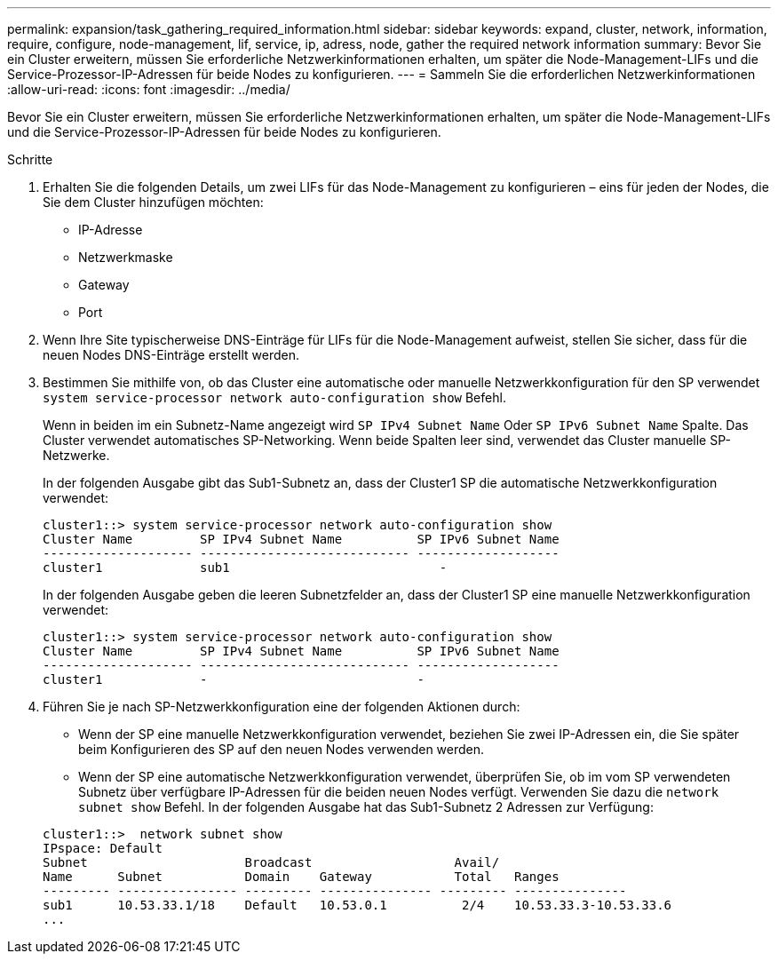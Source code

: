 ---
permalink: expansion/task_gathering_required_information.html 
sidebar: sidebar 
keywords: expand, cluster, network, information, require, configure, node-management, lif, service, ip, adress, node, gather the required network information 
summary: Bevor Sie ein Cluster erweitern, müssen Sie erforderliche Netzwerkinformationen erhalten, um später die Node-Management-LIFs und die Service-Prozessor-IP-Adressen für beide Nodes zu konfigurieren. 
---
= Sammeln Sie die erforderlichen Netzwerkinformationen
:allow-uri-read: 
:icons: font
:imagesdir: ../media/


[role="lead"]
Bevor Sie ein Cluster erweitern, müssen Sie erforderliche Netzwerkinformationen erhalten, um später die Node-Management-LIFs und die Service-Prozessor-IP-Adressen für beide Nodes zu konfigurieren.

.Schritte
. Erhalten Sie die folgenden Details, um zwei LIFs für das Node-Management zu konfigurieren – eins für jeden der Nodes, die Sie dem Cluster hinzufügen möchten:
+
** IP-Adresse
** Netzwerkmaske
** Gateway
** Port


. Wenn Ihre Site typischerweise DNS-Einträge für LIFs für die Node-Management aufweist, stellen Sie sicher, dass für die neuen Nodes DNS-Einträge erstellt werden.
. Bestimmen Sie mithilfe von, ob das Cluster eine automatische oder manuelle Netzwerkkonfiguration für den SP verwendet `system service-processor network auto-configuration show` Befehl.
+
Wenn in beiden im ein Subnetz-Name angezeigt wird `SP IPv4 Subnet Name` Oder `SP IPv6 Subnet Name` Spalte. Das Cluster verwendet automatisches SP-Networking. Wenn beide Spalten leer sind, verwendet das Cluster manuelle SP-Netzwerke.

+
In der folgenden Ausgabe gibt das Sub1-Subnetz an, dass der Cluster1 SP die automatische Netzwerkkonfiguration verwendet:

+
[listing]
----
cluster1::> system service-processor network auto-configuration show
Cluster Name         SP IPv4 Subnet Name          SP IPv6 Subnet Name
-------------------- ---------------------------- -------------------
cluster1             sub1                            -
----
+
In der folgenden Ausgabe geben die leeren Subnetzfelder an, dass der Cluster1 SP eine manuelle Netzwerkkonfiguration verwendet:

+
[listing]
----
cluster1::> system service-processor network auto-configuration show
Cluster Name         SP IPv4 Subnet Name          SP IPv6 Subnet Name
-------------------- ---------------------------- -------------------
cluster1             -                            -
----
. Führen Sie je nach SP-Netzwerkkonfiguration eine der folgenden Aktionen durch:
+
** Wenn der SP eine manuelle Netzwerkkonfiguration verwendet, beziehen Sie zwei IP-Adressen ein, die Sie später beim Konfigurieren des SP auf den neuen Nodes verwenden werden.
** Wenn der SP eine automatische Netzwerkkonfiguration verwendet, überprüfen Sie, ob im vom SP verwendeten Subnetz über verfügbare IP-Adressen für die beiden neuen Nodes verfügt. Verwenden Sie dazu die `network subnet show` Befehl. In der folgenden Ausgabe hat das Sub1-Subnetz 2 Adressen zur Verfügung:


+
[listing]
----
cluster1::>  network subnet show
IPspace: Default
Subnet                     Broadcast                   Avail/
Name      Subnet           Domain    Gateway           Total   Ranges
--------- ---------------- --------- --------------- --------- ---------------
sub1      10.53.33.1/18    Default   10.53.0.1          2/4    10.53.33.3-10.53.33.6
...
----

